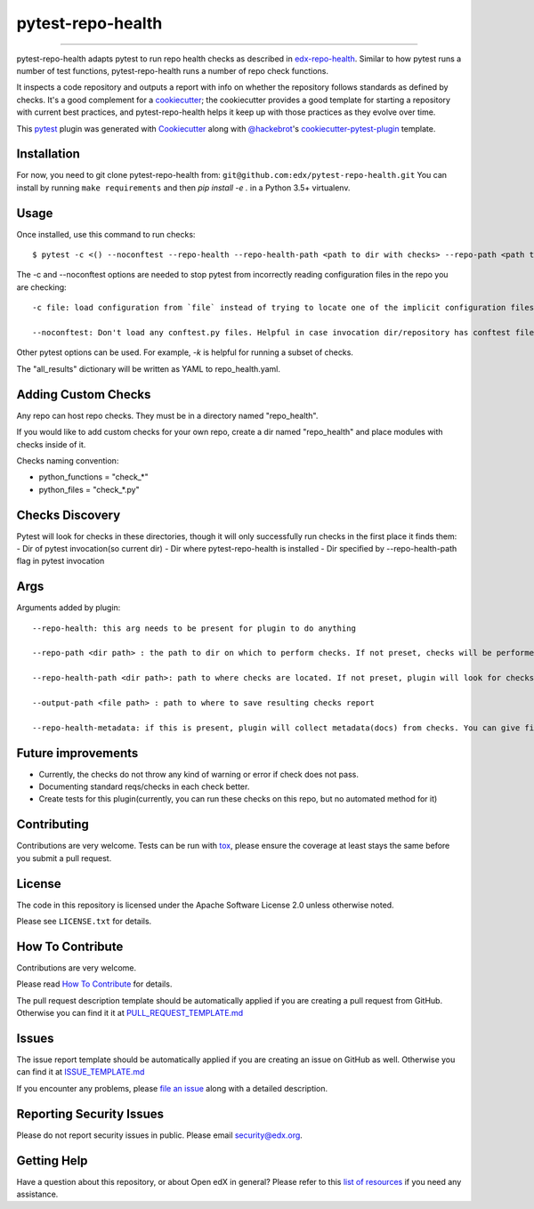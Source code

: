==================
pytest-repo-health
==================


.. image:: https://img.shields.io/pypi/v/pytest-repo-health.svg
    :target: https://pypi.org/project/pytest-repo-health
    :alt: PyPI version

.. image:: https://img.shields.io/pypi/pyversions/pytest-repo-health.svg
    :target: https://pypi.org/project/pytest-repo-health
    :alt: Python versions

.. image:: https://github.com/openedx/pytest-repo-health/workflows/Python%20CI/badge.svg?branch=master
    :target: https://github.com/openedx/pytest-repo-health/actions?query=workflow%3A%22Python+CI%22
    :alt: CI

.. image:: https://ci.appveyor.com/api/projects/status/github/edx/pytest-repo-health?branch=master
    :target: https://ci.appveyor.com/project/edx/pytest-repo-health/branch/master
    :alt: See Build Status on AppVeyor

----

pytest-repo-health adapts pytest to run repo health checks as described in
`edx-repo-health`_.  Similar to how pytest runs a number of test functions,
pytest-repo-health runs a number of repo check functions.

It inspects a code repository and outputs a report with info on whether the repository
follows standards as defined by checks.  It's
a good complement for a `cookiecutter`_; the cookiecutter provides a good
template for starting a repository with current best practices, and pytest-repo-health
helps it keep up with those practices as they evolve over time.

This `pytest`_ plugin was generated with `Cookiecutter`_ along
with `@hackebrot`_'s `cookiecutter-pytest-plugin`_ template.

Installation
------------

For now, you need to git clone pytest-repo-health from: ``git@github.com:edx/pytest-repo-health.git``
You can install by running ``make requirements`` and then `pip install -e .`
in a Python 3.5+ virtualenv.


Usage
-----

Once installed, use this command to run checks::

    $ pytest -c <() --noconftest --repo-health --repo-health-path <path to dir with checks> --repo-path <path to repo to check>

The -c and --noconftest options are needed to stop pytest from incorrectly reading configuration files in the repo you are checking::

    -c file: load configuration from `file` instead of trying to locate one of the implicit configuration files. Helpful if invocation dir defines "add-opts" in one of its files.

    --noconftest: Don't load any conftest.py files. Helpful in case invocation dir/repository has conftest files that change configurations or cause pytest to run unnecessary code.

Other pytest options can be used.  For example, `-k` is helpful for running a subset of checks.

The "all_results" dictionary will be written as YAML to repo_health.yaml.


Adding Custom Checks
--------------------

Any repo can host repo checks. They must be in a directory named "repo_health".

If you would like to add custom checks for your own repo, create a dir named "repo_health" and place
modules with checks inside of it.

Checks naming convention:

- python_functions = "check_*"
- python_files = "check_*.py"

Checks Discovery
----------------

Pytest will look for checks in these directories, though it will only successfully run checks in the first place it finds them:
- Dir of pytest invocation(so current dir)
- Dir where pytest-repo-health is installed
- Dir specified by --repo-health-path flag in pytest invocation


Args
----

Arguments added by plugin::

  --repo-health: this arg needs to be present for plugin to do anything

  --repo-path <dir path> : the path to dir on which to perform checks. If not preset, checks will be performed on current dir

  --repo-health-path <dir path>: path to where checks are located. If not preset, plugin will look for checks in current repo

  --output-path <file path> : path to where to save resulting checks report

  --repo-health-metadata: if this is present, plugin will collect metadata(docs) from checks. You can give filename after flag(if no filename, it defaults to metadata.yaml)

Future improvements
-------------------

- Currently, the checks do not throw any kind of warning or error if check does not pass.
- Documenting standard reqs/checks in each check better.
- Create tests for this plugin(currently, you can run these checks on this repo, but no automated method for it)

Contributing
------------

Contributions are very welcome. Tests can be run with `tox`_, please ensure
the coverage at least stays the same before you submit a pull request.

License
-------

The code in this repository is licensed under the Apache Software License 2.0 unless
otherwise noted.

Please see ``LICENSE.txt`` for details.

How To Contribute
-----------------

Contributions are very welcome.

Please read `How To Contribute <https://github.com/openedx/.github/blob/master/CONTRIBUTING.md>`_ for details.


The pull request description template should be automatically applied if you are creating a pull request from GitHub.  Otherwise you
can find it it at `PULL_REQUEST_TEMPLATE.md <https://github.com/openedx/pytest-repo-health/blob/master/.github/PULL_REQUEST_TEMPLATE.md>`_

Issues
------

The issue report template should be automatically applied if you are creating an issue on GitHub as well.  Otherwise you
can find it at `ISSUE_TEMPLATE.md <https://github.com/openedx/pytest-repo-health/blob/master/.github/ISSUE_TEMPLATE.md>`_


If you encounter any problems, please `file an issue`_ along with a detailed description.

Reporting Security Issues
-------------------------

Please do not report security issues in public. Please email security@edx.org.


Getting Help
------------

Have a question about this repository, or about Open edX in general?  Please
refer to this `list of resources`_ if you need any assistance.

.. _list of resources: https://open.edx.org/getting-help
.. _edx-repo-health: https://github.com/openedx/edx-repo-health
.. _`Cookiecutter`: https://github.com/audreyr/cookiecutter
.. _`@hackebrot`: https://github.com/hackebrot
.. _`BSD-3`: http://opensource.org/licenses/BSD-3-Clause
.. _`GNU GPL v3.0`: http://www.gnu.org/licenses/gpl-3.0.txt
.. _`Apache Software License 2.0`: http://www.apache.org/licenses/LICENSE-2.0
.. _`cookiecutter-pytest-plugin`: https://github.com/pytest-dev/cookiecutter-pytest-plugin
.. _`file an issue`: https://github.com/openedx/pytest-repo-health/issues
.. _`pytest`: https://github.com/pytest-dev/pytest
.. _`tox`: https://tox.readthedocs.io/en/latest/
.. _`pip`: https://pypi.org/project/pip/
.. _`PyPI`: https://pypi.org/project
